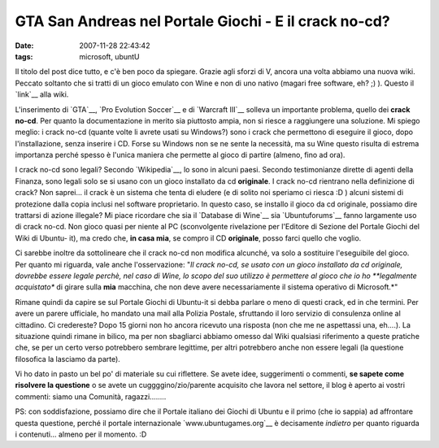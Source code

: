GTA San Andreas nel Portale Giochi - E il crack no-cd?
======================================================

:date: 2007-11-28 22:43:42
:tags: microsoft, ubuntU

Il titolo del post dice tutto, e c'è ben poco da spiegare. Grazie agli
sforzi di V, ancora una volta abbiamo una nuova wiki. Peccato soltanto
che si tratti di un gioco emulato con Wine e non di uno nativo (magari
free software, eh? ;) ). Questo il `link`__ alla wiki.

L'inserimento di `GTA`__, `Pro Evolution Soccer`__ e di `Warcraft III`__
solleva un importante problema, quello dei **crack no-cd**. Per quanto la
documentazione in merito sia piuttosto ampia, non si riesce a
raggiungere una soluzione. Mi spiego meglio: i crack no-cd (quante volte
li avrete usati su Windows?) sono i crack che permettono di eseguire il
gioco, dopo l'installazione, senza inserire i CD. Forse su Windows non
se ne sente la necessità, ma su Wine questo risulta di estrema
importanza perché spesso è l'unica maniera che permette al gioco di
partire (almeno, fino ad ora).

.. _link: http://wiki.ubuntu-it.org/Giochi/Azione/GTASanAndreas
.. _GTA: http://wiki.ubuntu-it.org/Giochi/Azione/GTASanAndreas
.. _Pro Evolution Soccer: http://wiki.ubuntu-it.org/Giochi/Sport/ProEvolutionSoccer2008
.. _Warcraft III: http://wiki.ubuntu-it.org/Giochi/Strategia/Warcraft3

I crack no-cd sono legali? Secondo `Wikipedia`__, lo sono in alcuni
paesi. Secondo testimonianze dirette di agenti della Finanza, sono
legali solo se si usano con un gioco installato da cd **originale**. I
crack no-cd rientrano nella definizione di crack? Non saprei... il crack
è un sistema che tenta di eludere (e di solito noi speriamo ci riesca :D
) alcuni sistemi di protezione dalla copia inclusi nel software
proprietario. In questo caso, se installo il gioco da cd originale,
possiamo dire trattarsi di azione illegale? Mi piace ricordare che sia
il `Database di Wine`__ sia `Ubuntuforums`__
fanno largamente uso di crack no-cd. Non gioco quasi per niente al PC
(sconvolgente rivelazione per l'Editore di Sezione del Portale Giochi
del Wiki di Ubuntu- it), ma credo che, **in casa mia**, se compro il CD
**originale**, posso farci quello che voglio.

.. _Wikipedia: http://it.wikipedia.org/wiki/Crack
.. _Database di Wine: http://appdb.winehq.org/objectManager.php?sClass=version&iId=9614
.. _Ubuntuforums: http://ubuntuforums.org/showthread.php?t=608930


Ci sarebbe inoltre da sottolineare che il crack no-cd non modifica
alcunché, va solo a sostituire l'eseguibile del gioco. Per quanto mi
riguarda, vale anche l'osservazione: "*Il crack no-cd, se usato con un
gioco installato da cd originale, dovrebbe essere legale perchè, nel
caso di Wine, lo scopo del suo utilizzo è permettere al gioco che io ho
**legalmente acquistato** di girare sulla **mia** macchina, che non deve
avere necessariamente il sistema operativo di Microsoft.*\ "

Rimane quindi da capire se sul Portale Giochi di Ubuntu-it si debba
parlare o meno di questi crack, ed in che termini. Per avere un parere
ufficiale, ho mandato una mail alla Polizia Postale, sfruttando il loro
servizio di consulenza online al cittadino. Ci credereste? Dopo 15
giorni non ho ancora ricevuto una risposta (non che me ne aspettassi
una, eh....). La situazione quindi rimane in bilico, ma per non
sbagliarci abbiamo omesso dal Wiki qualsiasi riferimento a queste
pratiche che, se per un certo verso potrebbero sembrare legittime, per
altri potrebbero anche non essere legali (la questione filosofica la
lasciamo da parte).

Vi ho dato in pasto un bel po' di materiale su cui riflettere. Se avete
idee, suggerimenti o commenti, **se sapete come risolvere la questione**
o se avete un cuggggino/zio/parente acquisito che lavora nel settore, il
blog è aperto ai vostri commenti: siamo una Comunità, ragazzi........

PS: con soddisfazione, possiamo dire che il Portale italiano dei Giochi
di Ubuntu e il primo (che io sappia) ad affrontare questa questione,
perché il portale internazionale `www.ubuntugames.org`__ è decisamente
*indietro* per quanto riguarda i contenuti... almeno per il momento. :D

.. _www.ubuntugames.org: http://www.ubuntugames.org
